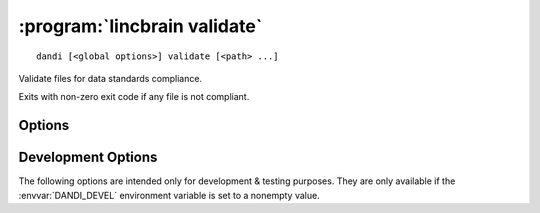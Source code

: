 :program:`lincbrain validate`
=============================

::

    dandi [<global options>] validate [<path> ...]

Validate files for data standards compliance.

Exits with non-zero exit code if any file is not compliant.

Options
-------

.. option:: -g, --grouping [none|path]

    Set how to group reported errors & warnings: by path or not at all
    (default)

.. option:: --ignore REGEX

    Ignore any validation errors & warnings whose ID matches the given regular
    expression

.. option:: --min-severity [HINT|WARNING|ERROR]

    Only display issues with severities above this level (HINT by default)


Development Options
-------------------

The following options are intended only for development & testing purposes.
They are only available if the :envvar:`DANDI_DEVEL` environment variable is
set to a nonempty value.

.. option:: --allow-any-path

    Validate all file types, not just NWBs and Zarrs

.. option:: --devel-debug

    Do not use pyout callbacks, do not swallow exceptions, do not parallelize.

.. option:: --schema <version>

    Validate against new schema version
